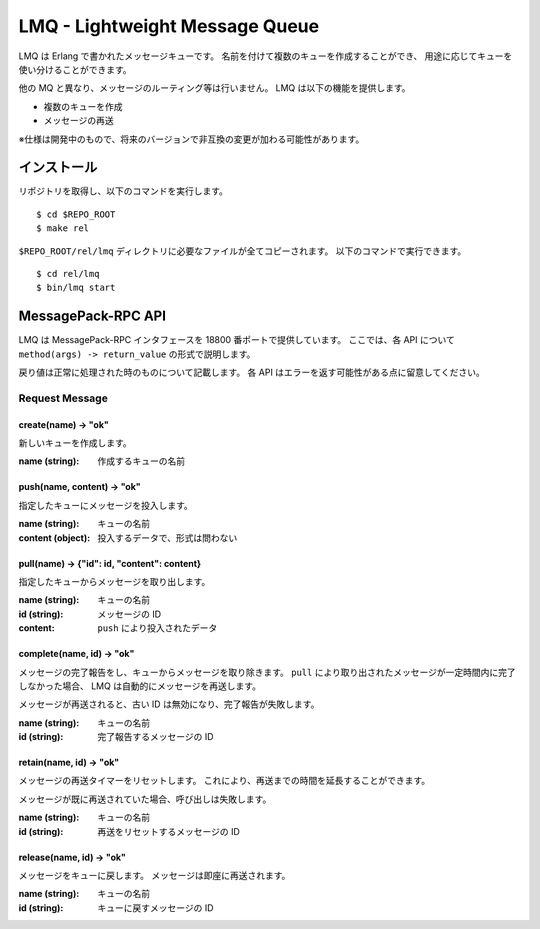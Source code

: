===============================
LMQ - Lightweight Message Queue
===============================

LMQ は Erlang で書かれたメッセージキューです。
名前を付けて複数のキューを作成することができ、
用途に応じてキューを使い分けることができます。

他の MQ と異なり、メッセージのルーティング等は行いません。
LMQ は以下の機能を提供します。

- 複数のキューを作成
- メッセージの再送

※仕様は開発中のもので、将来のバージョンで非互換の変更が加わる可能性があります。

インストール
============
リポジトリを取得し、以下のコマンドを実行します。 ::

  $ cd $REPO_ROOT
  $ make rel

``$REPO_ROOT/rel/lmq`` ディレクトリに必要なファイルが全てコピーされます。
以下のコマンドで実行できます。 ::

  $ cd rel/lmq
  $ bin/lmq start

MessagePack-RPC API
===================
LMQ は MessagePack-RPC インタフェースを 18800 番ポートで提供しています。
ここでは、各 API について ``method(args) -> return_value`` の形式で説明します。

戻り値は正常に処理された時のものについて記載します。
各 API はエラーを返す可能性がある点に留意してください。

Request Message
---------------

create(name) -> "ok"
~~~~~~~~~~~~~~~~~~~~
新しいキューを作成します。

:name (string): 作成するキューの名前

push(name, content) -> "ok"
~~~~~~~~~~~~~~~~~~~~~~~~~~~
指定したキューにメッセージを投入します。

:name (string): キューの名前
:content (object): 投入するデータで、形式は問わない

pull(name) -> {"id": id, "content": content}
~~~~~~~~~~~~~~~~~~~~~~~~~~~~~~~~~~~~~~~~~~~~
指定したキューからメッセージを取り出します。

:name (string): キューの名前
:id (string): メッセージの ID
:content: ``push`` により投入されたデータ

complete(name, id) -> "ok"
~~~~~~~~~~~~~~~~~~~~~~~~~~
メッセージの完了報告をし、キューからメッセージを取り除きます。
``pull`` により取り出されたメッセージが一定時間内に完了しなかった場合、
LMQ は自動的にメッセージを再送します。

メッセージが再送されると、古い ID は無効になり、完了報告が失敗します。

:name (string): キューの名前
:id (string): 完了報告するメッセージの ID

retain(name, id) -> "ok"
~~~~~~~~~~~~~~~~~~~~~~~~
メッセージの再送タイマーをリセットします。
これにより、再送までの時間を延長することができます。

メッセージが既に再送されていた場合、呼び出しは失敗します。

:name (string): キューの名前
:id (string): 再送をリセットするメッセージの ID

release(name, id) -> "ok"
~~~~~~~~~~~~~~~~~~~~~~~~~
メッセージをキューに戻します。
メッセージは即座に再送されます。

:name (string): キューの名前
:id (string): キューに戻すメッセージの ID
